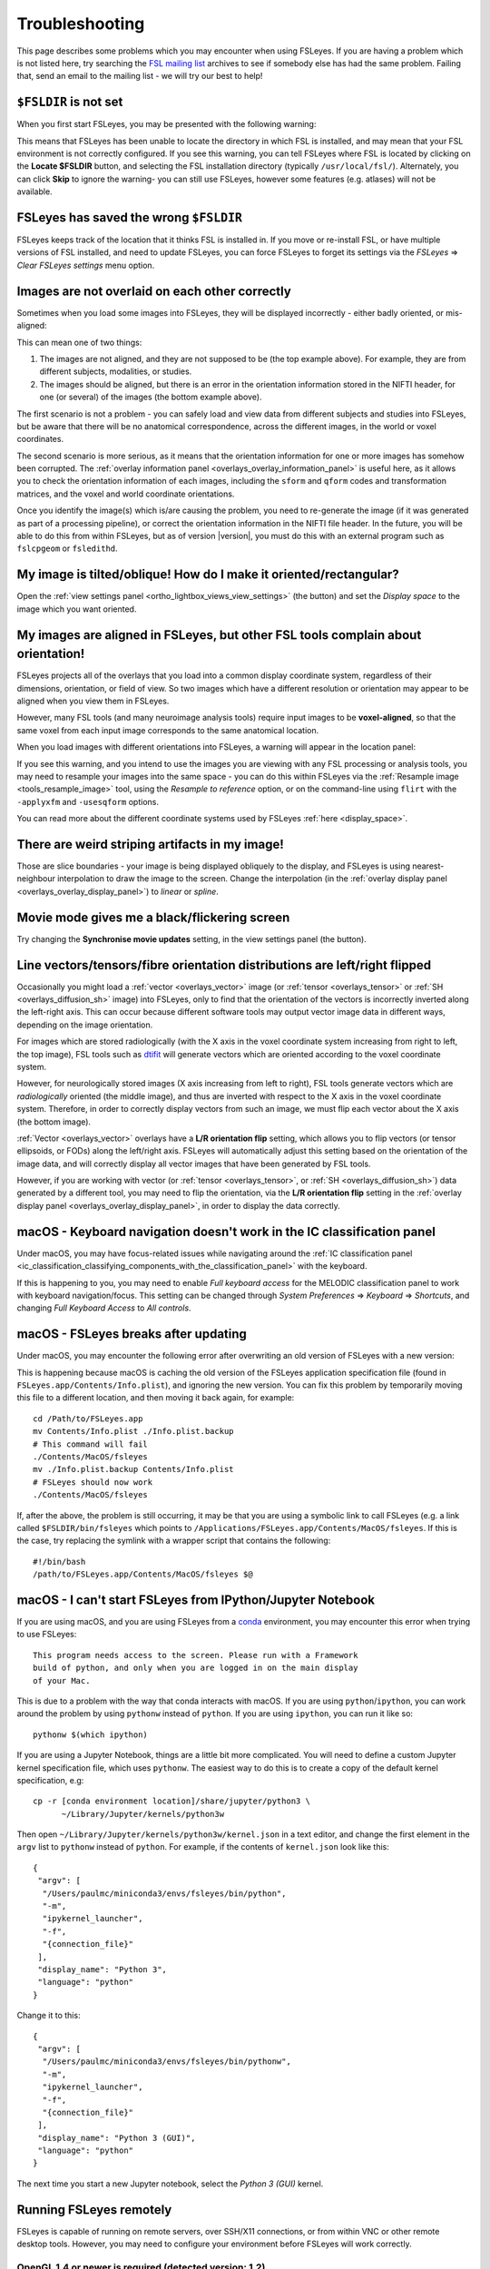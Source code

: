 .. |right_arrow| unicode:: U+21D2

.. |spanner_icon| image:: images/spanner_icon.png

.. _troubleshooting:


Troubleshooting
===============


This page describes some problems which you may encounter when using FSLeyes.
If you are having a problem which is not listed here, try searching the `FSL
mailing list <https://www.jiscmail.ac.uk/cgi-bin/webadmin?A0=FSL>`_ archives
to see if somebody else has had the same problem. Failing that, send an email
to the mailing list - we will try our best to help!


``$FSLDIR`` is not set
----------------------


When you first start FSLeyes, you may be presented with the following warning:


.. image:: images/troubleshooting_fsldir_not_set.png
   :width: 70%
   :align: center


This means that FSLeyes has been unable to locate the directory in which FSL
is installed, and may mean that your FSL environment is not correctly
configured. If you see this warning, you can tell FSLeyes where FSL is located
by clicking on the **Locate $FSLDIR** button, and selecting the FSL
installation directory (typically ``/usr/local/fsl/``).  Alternately, you can
click **Skip** to ignore the warning- you can still use FSLeyes, however some
features (e.g. atlases) will not be available.


FSLeyes has saved the wrong ``$FSLDIR``
---------------------------------------


FSLeyes keeps track of the location that it thinks FSL is installed in.  If
you move or re-install FSL, or have multiple versions of FSL installed, and
need to update FSLeyes, you can force FSLeyes to forget its settings via the
*FSLeyes* |right_arrow| *Clear FSLeyes settings* menu option.


Images are not overlaid on each other correctly
-----------------------------------------------


Sometimes when you load some images into FSLeyes, they will be displayed
incorrectly - either badly oriented, or mis-aligned:


.. image:: images/troubleshooting_misaligned.png
   :width: 80%
   :align: center

.. image:: images/troubleshooting_bad_orientation.png
   :width: 80%
   :align: center


This can mean one of two things:

1. The images are not aligned, and they are not supposed to be (the top
   example above). For example, they are from different subjects, modalities,
   or studies.

2. The images should be aligned, but there is an error in the orientation
   information stored in the NIFTI header, for one (or several) of the images
   (the bottom example above).


The first scenario is not a problem - you can safely load and view data from
different subjects and studies into FSLeyes, but be aware that there will be
no anatomical correspondence, across the different images, in the world or
voxel coordinates.


The second scenario is more serious, as it means that the orientation
information for one or more images has somehow been corrupted.  The
:ref:`overlay information panel <overlays_overlay_information_panel>` is
useful here, as it allows you to check the orientation information of each
images, including the ``sform`` and ``qform`` codes and transformation
matrices, and the voxel and world coordinate orientations.


Once you identify the image(s) which is/are causing the problem, you need to
re-generate the image (if it was generated as part of a processing pipeline),
or correct the orientation information in the NIFTI file header. In the
future, you will be able to do this from within FSLeyes, but as of version
|version|, you must do this with an external program such as ``fslcpgeom`` or
``fsledithd``.


My image is tilted/oblique! How do I make it oriented/rectangular?
------------------------------------------------------------------

Open the :ref:`view settings panel <ortho_lightbox_views_view_settings>` (the
|spanner_icon| button) and set the *Display space* to the image which you want
oriented.


My images are aligned in FSLeyes, but other FSL tools complain about orientation!
---------------------------------------------------------------------------------

FSLeyes projects all of the overlays that you load into a common display
coordinate system, regardless of their dimensions, orientation, or field of
view. So two images which have a different resolution or orientation may
appear to be aligned when you view them in FSLeyes.

However, many FSL tools (and many neuroimage analysis tools) require input
images to be **voxel-aligned**, so that the same voxel from each input image
corresponds to the same anatomical location.

When you load images with different orientations into FSLeyes, a warning
will appear in the location panel:

.. image:: images/troubleshooting_display_space_warning.png
   :width: 70%
   :align: center

If you see this warning, and you intend to use the images you are viewing with
any FSL processing or analysis tools, you may need to resample your images into
the same space - you can do this within FSLeyes via the :ref:`Resample image
<tools_resample_image>` tool, using the *Resample to reference* option, or on
the command-line using ``flirt`` with the ``-applyxfm`` and ``-usesqform``
options.

You can read more about the different coordinate systems used by FSLeyes
:ref:`here <display_space>`.


There are weird striping artifacts in my image!
-----------------------------------------------

.. image:: images/troubleshooting_striping.png
   :width: 10%
   :align: right

Those are slice boundaries - your image is being displayed obliquely to the
display, and FSLeyes is using nearest-neighbour interpolation to draw the
image to the screen. Change the interpolation (in the :ref:`overlay display
panel <overlays_overlay_display_panel>`) to *linear* or *spline*.


Movie mode gives me a black/flickering screen
---------------------------------------------


Try changing the **Synchronise movie updates** setting, in the view settings
panel (the |spanner_icon| button).


.. _troubleshooting_vector_orientation:

Line vectors/tensors/fibre orientation distributions are left/right flipped
---------------------------------------------------------------------------


Occasionally you might load a :ref:`vector <overlays_vector>` image (or
:ref:`tensor <overlays_tensor>` or :ref:`SH <overlays_diffusion_sh>` image)
into FSLeyes, only to find that the orientation of the vectors is incorrectly
inverted along the left-right axis. This can occur because different software
tools may output vector image data in different ways, depending on the image
orientation.


.. image:: images/troubleshooting_line_vector_orientation.png
   :width: 40%
   :align: right


For images which are stored radiologically (with the X axis in the voxel
coordinate system increasing from right to left, the top image), FSL tools
such as `dtifit <http://fsl.fmrib.ox.ac.uk/fsl/fslwiki/FDT/UserGuide#DTIFIT>`_
will generate vectors which are oriented according to the voxel coordinate
system.


However, for neurologically stored images (X axis increasing from left to
right), FSL tools generate vectors which are *radiologically* oriented (the
middle image), and thus are inverted with respect to the X axis in the voxel
coordinate system.  Therefore, in order to correctly display vectors from such
an image, we must flip each vector about the X axis (the bottom image).


:ref:`Vector <overlays_vector>` overlays have a **L/R orientation flip**
setting, which allows you to flip vectors (or tensor ellipsoids, or FODs)
along the left/right axis. FSLeyes will automatically adjust this setting
based on the orientation of the image data, and will correctly display all
vector images that have been generated by FSL tools.


However, if you are working with vector (or :ref:`tensor <overlays_tensor>`,
or :ref:`SH <overlays_diffusion_sh>`) data generated by a different tool, you
may need to flip the orientation, via the **L/R orientation flip** setting in
the :ref:`overlay display panel <overlays_overlay_display_panel>`, in order to
display the data correctly.



.. _troubleshooting_keyboard_navigation_doesnt_work_in_the_ic_classification_panel:

macOS - Keyboard navigation doesn't work in the IC classification panel
-----------------------------------------------------------------------


Under macOS, you may have focus-related issues while navigating around the
:ref:`IC classification panel
<ic_classification_classifying_components_with_the_classification_panel>` with
the keyboard.


If this is happening to you, you may need to enable *Full keyboard access* for
the MELODIC classification panel to work with keyboard navigation/focus.  This
setting can be changed through *System Preferences* |right_arrow| *Keyboard*
|right_arrow| *Shortcuts*, and changing *Full Keyboard Access* to *All
controls*.


macOS - FSLeyes breaks after updating
-------------------------------------


Under macOS, you may encounter the following error after overwriting an old
version of FSLeyes with a new version:


.. image:: images/troubleshooting_fsleyes_update_error.png
   :width: 50%
   :align: center


This is happening because macOS is caching the old version of the FSLeyes
application specification file (found in ``FSLeyes.app/Contents/Info.plist``),
and ignoring the new version. You can fix this problem by temporarily moving
this file to a different location, and then moving it back again, for example::


  cd /Path/to/FSLeyes.app
  mv Contents/Info.plist ./Info.plist.backup
  # This command will fail
  ./Contents/MacOS/fsleyes
  mv ./Info.plist.backup Contents/Info.plist
  # FSLeyes should now work
  ./Contents/MacOS/fsleyes


If, after the above, the problem is still occurring, it may be that you are
using a symbolic link to call FSLeyes (e.g. a link called
``$FSLDIR/bin/fsleyes`` which points to
``/Applications/FSLeyes.app/Contents/MacOS/fsleyes``. If this is the case,
try replacing the symlink with a wrapper script that contains the following::


  #!/bin/bash
  /path/to/FSLeyes.app/Contents/MacOS/fsleyes $@


macOS - I can't start FSLeyes from IPython/Jupyter Notebook
-----------------------------------------------------------

If you are using macOS, and you are using FSLeyes from a `conda
<https://conda.io/en/latest/>`_ environment, you may encounter this error
when trying to use FSLeyes::

    This program needs access to the screen. Please run with a Framework
    build of python, and only when you are logged in on the main display
    of your Mac.


This is due to a problem with the way that conda interacts with macOS. If you
are using ``python``/``ipython``, you can work around the problem by using
``pythonw`` instead of ``python``. If you are using ``ipython``, you can run
it like so::

    pythonw $(which ipython)


If you are using a Jupyter Notebook, things are a little bit more complicated.
You will need to define a custom Jupyter kernel specification file, which uses
``pythonw``. The easiest way to do this is to create a copy of the default
kernel specification, e.g::

  cp -r [conda environment location]/share/jupyter/python3 \
        ~/Library/Jupyter/kernels/python3w


Then open ``~/Library/Jupyter/kernels/python3w/kernel.json`` in a text editor,
and change the first element in the ``argv`` list to ``pythonw`` instead of
``python``. For example, if the contents of ``kernel.json`` look like this::

    {
     "argv": [
      "/Users/paulmc/miniconda3/envs/fsleyes/bin/python",
      "-m",
      "ipykernel_launcher",
      "-f",
      "{connection_file}"
     ],
     "display_name": "Python 3",
     "language": "python"
    }

Change it to this::

    {
     "argv": [
      "/Users/paulmc/miniconda3/envs/fsleyes/bin/pythonw",
      "-m",
      "ipykernel_launcher",
      "-f",
      "{connection_file}"
     ],
     "display_name": "Python 3 (GUI)",
     "language": "python"
    }

The next time you start a new Jupyter notebook, select the *Python 3 (GUI)*
kernel.


Running FSLeyes remotely
------------------------


FSLeyes is capable of running on remote servers, over SSH/X11 connections, or
from within VNC or other remote desktop tools. However, you may need to
configure your environment before FSLeyes will work correctly.


OpenGL 1.4 or newer is required (detected version: 1.2)
^^^^^^^^^^^^^^^^^^^^^^^^^^^^^^^^^^^^^^^^^^^^^^^^^^^^^^^


FSLeyes requires OpenGL 1.4 or newer. In some remote desktop environments, the
OpenGL version may be restricted. If you receive this error when trying to
start FSLeyes, try the following::


  unset LIBGL_ALWAYS_INDIRECT
  fsleyes


If you are running FSLeyes within a VNC session, you may need to force
software-based rendering::

  export LIBGL_ALWAYS_SOFTWARE=1
  fsleyes


Options are missing!
^^^^^^^^^^^^^^^^^^^^


Sometimes, in a remote desktop environment, FSLeyes is not able to provide all
of the features that it can when running locally. When you run FSLeyes over
X11, the following options will not be available:


 - Spline interpolation for :ref:`volume <overlays_volume>` and :ref:`RGB
   vector <overlays_vector>` overlays
 - :ref:`Tensor <overlays_tensor>` display
 - :ref:`Diffusion  SH <overlays_diffusion_sh>` display


XQuartz - FSLeyes doesn't start, and just shows an error
^^^^^^^^^^^^^^^^^^^^^^^^^^^^^^^^^^^^^^^^^^^^^^^^^^^^^^^^


Under XQuartz 2.7.9 and newer, FSLeyes may not start, and you may see the
following error::


  Gdk-ERROR **: The program 'fsleyes' received an X Window System error.
  This probably reflects a bug in the program.
  The error was 'BadValue (integer parameter out of range for operation)'.
    (Details: serial 695 error_code 2 request_code 149 minor_code 24)
    (Note to programmers: normally, X errors are reported asynchronously;
     that is, you will receive the error a while after causing it.
     To debug your program, run it with the --sync command line
     option to change this behavior. You can then get a meaningful
     backtrace from your debugger if you break on the gdk_x_error() function.)
  aborting...


This is caused by a configuration issue with XQuartz - you will be unable to
run any OpenGL application, not just FSLeyes. Fortunately, there is a
solution: if you are using XQuartz 2.8.0 or newer, run this command (locally,
not within the SSH session)::


  defaults write org.xquartz.X11 enable_iglx -bool true


if you are using XQuartz 2.7.10 or newer, run this command::


  defaults write org.macosforge.xquartz.X11 enable_iglx -bool true


If you are using XQuartz 2.7.9, and you cannot upgrade to a newer version, you
will need to edit ``/usr/X11R6/bin/startx`` (you will probably need
administrator privileges). There is a section in this script, around line 100,
which configures a variable called ``defaultserverargs``. Immediately after
this section, add the following line::


  defaultserverargs="$defaultserverargs +iglx"


After making this change, restart XQuartz - FSLeyes should now start.


XQuartz - keyboard shortcuts don't work
^^^^^^^^^^^^^^^^^^^^^^^^^^^^^^^^^^^^^^^


If you are using XQuartz, you may need to select the *Option keys send Alt_L
and Alt_R* option in the XQuartz Preferences dialog before keyboard shortcuts
will work in FSLeyes.
